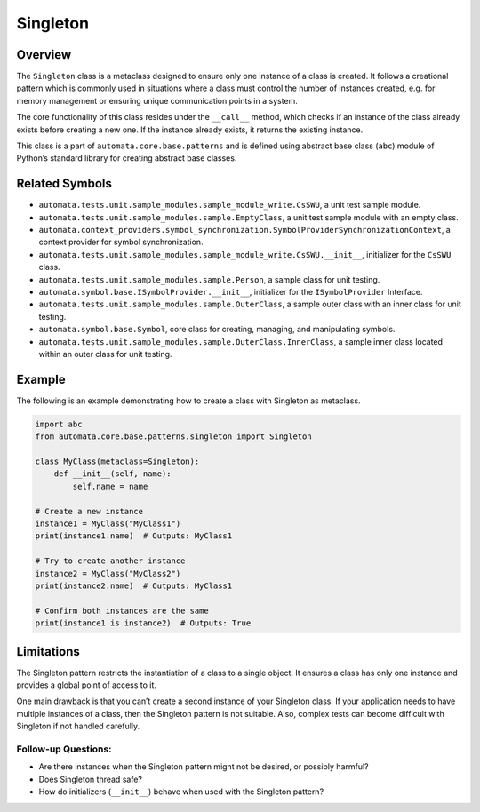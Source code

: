 Singleton
=========

Overview
--------

The ``Singleton`` class is a metaclass designed to ensure only one
instance of a class is created. It follows a creational pattern which is
commonly used in situations where a class must control the number of
instances created, e.g. for memory management or ensuring unique
communication points in a system.

The core functionality of this class resides under the ``__call__``
method, which checks if an instance of the class already exists before
creating a new one. If the instance already exists, it returns the
existing instance.

This class is a part of ``automata.core.base.patterns`` and is defined
using abstract base class (``abc``) module of Python’s standard library
for creating abstract base classes.

Related Symbols
---------------

-  ``automata.tests.unit.sample_modules.sample_module_write.CsSWU``, a
   unit test sample module.
-  ``automata.tests.unit.sample_modules.sample.EmptyClass``, a unit test
   sample module with an empty class.
-  ``automata.context_providers.symbol_synchronization.SymbolProviderSynchronizationContext``,
   a context provider for symbol synchronization.
-  ``automata.tests.unit.sample_modules.sample_module_write.CsSWU.__init__``,
   initializer for the ``CsSWU`` class.
-  ``automata.tests.unit.sample_modules.sample.Person``, a sample class
   for unit testing.
-  ``automata.symbol.base.ISymbolProvider.__init__``, initializer for
   the ``ISymbolProvider`` Interface.
-  ``automata.tests.unit.sample_modules.sample.OuterClass``, a sample
   outer class with an inner class for unit testing.
-  ``automata.symbol.base.Symbol``, core class for creating, managing,
   and manipulating symbols.
-  ``automata.tests.unit.sample_modules.sample.OuterClass.InnerClass``,
   a sample inner class located within an outer class for unit testing.

Example
-------

The following is an example demonstrating how to create a class with
Singleton as metaclass.

.. code:: python

   import abc
   from automata.core.base.patterns.singleton import Singleton

   class MyClass(metaclass=Singleton):
       def __init__(self, name):
           self.name = name

   # Create a new instance
   instance1 = MyClass("MyClass1")
   print(instance1.name)  # Outputs: MyClass1

   # Try to create another instance
   instance2 = MyClass("MyClass2")
   print(instance2.name)  # Outputs: MyClass1

   # Confirm both instances are the same 
   print(instance1 is instance2)  # Outputs: True

Limitations
-----------

The Singleton pattern restricts the instantiation of a class to a single
object. It ensures a class has only one instance and provides a global
point of access to it.

One main drawback is that you can’t create a second instance of your
Singleton class. If your application needs to have multiple instances of
a class, then the Singleton pattern is not suitable. Also, complex tests
can become difficult with Singleton if not handled carefully.

Follow-up Questions:
^^^^^^^^^^^^^^^^^^^^

-  Are there instances when the Singleton pattern might not be desired,
   or possibly harmful?
-  Does Singleton thread safe?
-  How do initializers (``__init__``) behave when used with the
   Singleton pattern?
